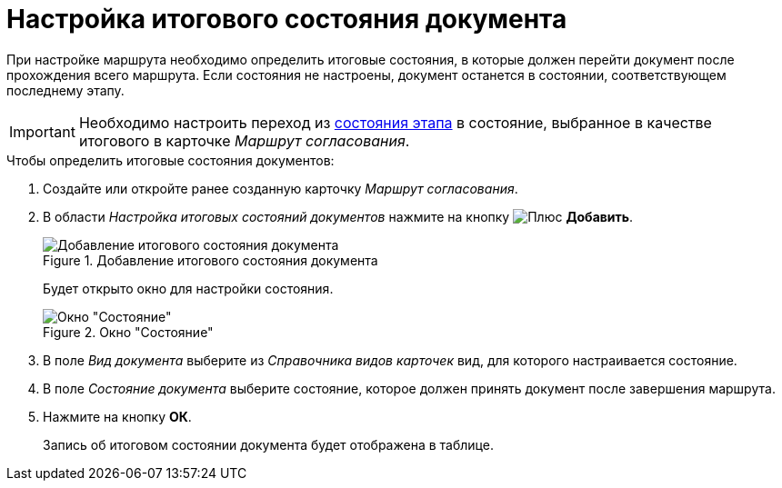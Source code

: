 = Настройка итогового состояния документа

При настройке маршрута необходимо определить итоговые состояния, в которые должен перейти документ после прохождения всего маршрута. Если состояния не настроены, документ останется в состоянии, соответствующем последнему этапу.

[IMPORTANT]
====
Необходимо настроить переход из xref:stage-state-matrix.adoc[состояния этапа] в состояние, выбранное в качестве итогового в карточке _Маршрут согласования_.
====

.Чтобы определить итоговые состояния документов:
. Создайте или откройте ранее созданную карточку _Маршрут согласования_.
. В области _Настройка итоговых состояний документов_ нажмите на кнопку image:buttons/add_green_plus.png[Плюс] *Добавить*.
+
.Добавление итогового состояния документа
image::route-final-stages.png[Добавление итогового состояния документа]
+
Будет открыто окно для настройки состояния.
+
.Окно "Состояние"
image::doc-state.png[Окно "Состояние"]
+
. В поле _Вид документа_ выберите из _Справочника видов карточек_ вид, для которого настраивается состояние.
. В поле _Состояние документа_ выберите состояние, которое должен принять документ после завершения маршрута.
. Нажмите на кнопку *ОК*.
+
Запись об итоговом состоянии документа будет отображена в таблице.
